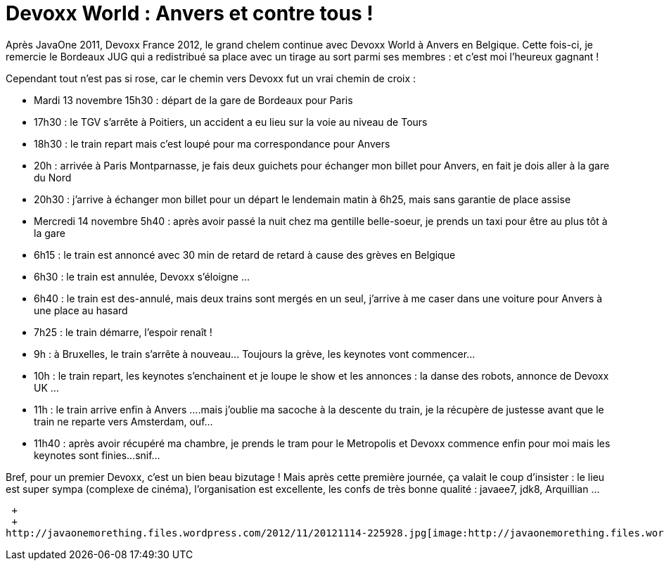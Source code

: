 = Devoxx World : Anvers et contre tous !
:published_at: 2012-11-14

Après JavaOne 2011, Devoxx France 2012, le grand chelem continue avec Devoxx World à Anvers en Belgique. Cette fois-ci, je remercie le Bordeaux JUG qui a redistribué sa place avec un tirage au sort parmi ses membres : et c'est moi l'heureux gagnant !

Cependant tout n'est pas si rose, car le chemin vers Devoxx fut un vrai chemin de croix :

* Mardi 13 novembre 15h30 : départ de la gare de Bordeaux pour Paris
* 17h30 : le TGV s'arrête à Poitiers, un accident a eu lieu sur la voie au niveau de Tours
* 18h30 : le train repart mais c'est loupé pour ma correspondance pour Anvers
* 20h : arrivée à Paris Montparnasse, je fais deux guichets pour échanger mon billet pour Anvers, en fait je dois aller à la gare du Nord
* 20h30 : j'arrive à échanger mon billet pour un départ le lendemain matin à 6h25, mais sans garantie de place assise
* Mercredi 14 novembre 5h40 : après avoir passé la nuit chez ma gentille belle-soeur, je prends un taxi pour être au plus tôt à la gare
* 6h15 : le train est annoncé avec 30 min de retard de retard à cause des grèves en Belgique
* 6h30 : le train est annulée, Devoxx s'éloigne ...
* 6h40 : le train est des-annulé, mais deux trains sont mergés en un seul, j'arrive à me caser dans une voiture pour Anvers à une place au hasard
* 7h25 : le train démarre, l'espoir renaît !
* 9h : à Bruxelles, le train s'arrête à nouveau... Toujours la grève, les keynotes vont commencer...
* 10h : le train repart, les keynotes s'enchainent et je loupe le show et les annonces : la danse des robots, annonce de Devoxx UK ...
* 11h : le train arrive enfin à Anvers ....mais j'oublie ma sacoche à la descente du train, je la récupère de justesse avant que le train ne reparte vers Amsterdam, ouf...
* 11h40 : après avoir récupéré ma chambre, je prends le tram pour le Metropolis et Devoxx commence enfin pour moi mais les keynotes sont finies...snif...

Bref, pour un premier Devoxx, c'est un bien beau bizutage ! Mais après cette première journée, ça valait le coup d'insister : le lieu est super sympa (complexe de cinéma), l'organisation est excellente, les confs de très bonne qualité : javaee7, jdk8, Arquillian ...

 +
 +
http://javaonemorething.files.wordpress.com/2012/11/20121114-225928.jpg[image:http://javaonemorething.files.wordpress.com/2012/11/20121114-225928.jpg[20121114-225928.jpg]]
